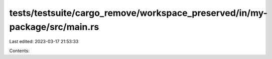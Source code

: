 tests/testsuite/cargo_remove/workspace_preserved/in/my-package/src/main.rs
==========================================================================

Last edited: 2023-03-17 21:53:33

Contents:

.. code-block:: rs

    


